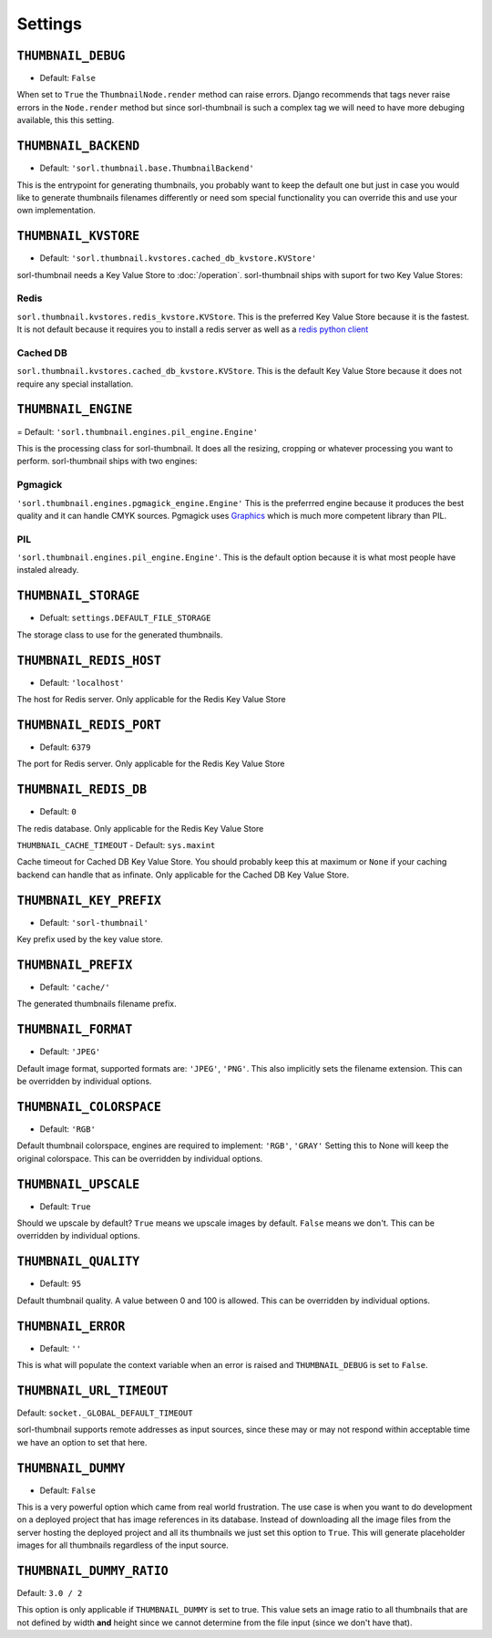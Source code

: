 Settings
========

``THUMBNAIL_DEBUG``
-------------------

- Default: ``False``

When set to ``True`` the ``ThumbnailNode.render`` method can raise errors.
Django recommends that tags never raise errors in the ``Node.render`` method
but since sorl-thumbnail is such a complex tag we will need to have more
debuging available, this this setting.


``THUMBNAIL_BACKEND``
---------------------

- Default: ``'sorl.thumbnail.base.ThumbnailBackend'``

This is the entrypoint for generating thumbnails, you probably want to keep the
default one but just in case you would like to generate thumbnails filenames
differently or need som special functionality you can override this and use
your own implementation.


``THUMBNAIL_KVSTORE``
---------------------

- Default: ``'sorl.thumbnail.kvstores.cached_db_kvstore.KVStore'``

sorl-thumbnail needs a Key Value Store to :doc:`/operation`.
sorl-thumbnail ships with suport for two Key Value Stores:

Redis
~~~~~
``sorl.thumbnail.kvstores.redis_kvstore.KVStore``. This is the preferred Key
Value Store because it is the fastest. It is not default because it requires
you to install a redis server as well as a `redis python client
<https://github.com/andymccurdy/redis-py/>`_

Cached DB
~~~~~~~~~
``sorl.thumbnail.kvstores.cached_db_kvstore.KVStore``. This is the default
Key Value Store because it does not require any special installation.


``THUMBNAIL_ENGINE``
--------------------

= Default: ``'sorl.thumbnail.engines.pil_engine.Engine'``

This is the processing class for sorl-thumbnail. It does all the
resizing, cropping or whatever processing you want to perform.
sorl-thumbnail ships with two engines:

Pgmagick
~~~~~~~~
``'sorl.thumbnail.engines.pgmagick_engine.Engine'`` This is the preferrred
engine because it produces the best quality and it can handle CMYK sources.
Pgmagick uses `Graphics <http://www.graphicsmagick.org/>`_ which is much more
competent library than PIL.

PIL
~~~
``'sorl.thumbnail.engines.pil_engine.Engine'``. This is the default option
because it is what most people have instaled already.


``THUMBNAIL_STORAGE``
---------------------

- Defualt: ``settings.DEFAULT_FILE_STORAGE``

The storage class to use for the generated thumbnails.


``THUMBNAIL_REDIS_HOST``
------------------------

- Default: ``'localhost'``

The host for Redis server. Only applicable for the Redis Key Value Store


``THUMBNAIL_REDIS_PORT``
------------------------

- Default: ``6379``

The port for Redis server. Only applicable for the Redis Key Value Store


``THUMBNAIL_REDIS_DB``
----------------------

- Default: ``0``

The redis database. Only applicable for the Redis Key Value Store


``THUMBNAIL_CACHE_TIMEOUT``
- Default: ``sys.maxint``

Cache timeout for Cached DB Key Value Store. You should probably keep this at
maximum or ``None`` if your caching backend can handle that as infinate.
Only applicable for the Cached DB Key Value Store.


``THUMBNAIL_KEY_PREFIX``
------------------------

- Default: ``'sorl-thumbnail'``

Key prefix used by the key value store.


``THUMBNAIL_PREFIX``
--------------------

- Default: ``'cache/'``

The generated thumbnails filename prefix.


``THUMBNAIL_FORMAT``
--------------------

- Default: ``'JPEG'``

Default image format, supported formats are: ``'JPEG'``, ``'PNG'``. This also implicitly
sets the filename extension. This can be overridden by individual options.


``THUMBNAIL_COLORSPACE``
------------------------

- Default: ``'RGB'``

Default thumbnail colorspace, engines are required to implement: ``'RGB'``,
``'GRAY'`` Setting this to None will keep the original colorspace. This can be
overridden by individual options.


``THUMBNAIL_UPSCALE``
---------------------

- Default: ``True``

Should we upscale by default? ``True`` means we upscale images by default.
``False`` means we don't. This can be overridden by individual options.


``THUMBNAIL_QUALITY``
---------------------

- Default: ``95``

Default thumbnail quality. A value between 0 and 100 is allowed. This can be
overridden by individual options.



``THUMBNAIL_ERROR``
-------------------

- Default: ``''``

This is what will populate the context variable when an error is raised and
``THUMBNAIL_DEBUG`` is set to ``False``.


``THUMBNAIL_URL_TIMEOUT``
-------------------------

Default: ``socket._GLOBAL_DEFAULT_TIMEOUT``

sorl-thumbnail supports remote addresses as input sources, since these may or may not
respond within acceptable time we have an option to set that here.


``THUMBNAIL_DUMMY``
-------------------

- Default: ``False``

This is a very powerful option which came from real world frustration. The use
case is when you want to do development on a deployed project that has image
references in its database. Instead of downloading all the image files from the
server hosting the deployed project and all its thumbnails we just set this
option to ``True``. This will generate placeholder images for all thumbnails
regardless of the input source.


``THUMBNAIL_DUMMY_RATIO``
-------------------------

Default: ``3.0 / 2``

This option is only applicable if ``THUMBNAIL_DUMMY`` is set to true. This
value sets an image ratio to all thumbnails that are not defined by width
**and** height since we cannot determine from the file input (since we don't
have that).

